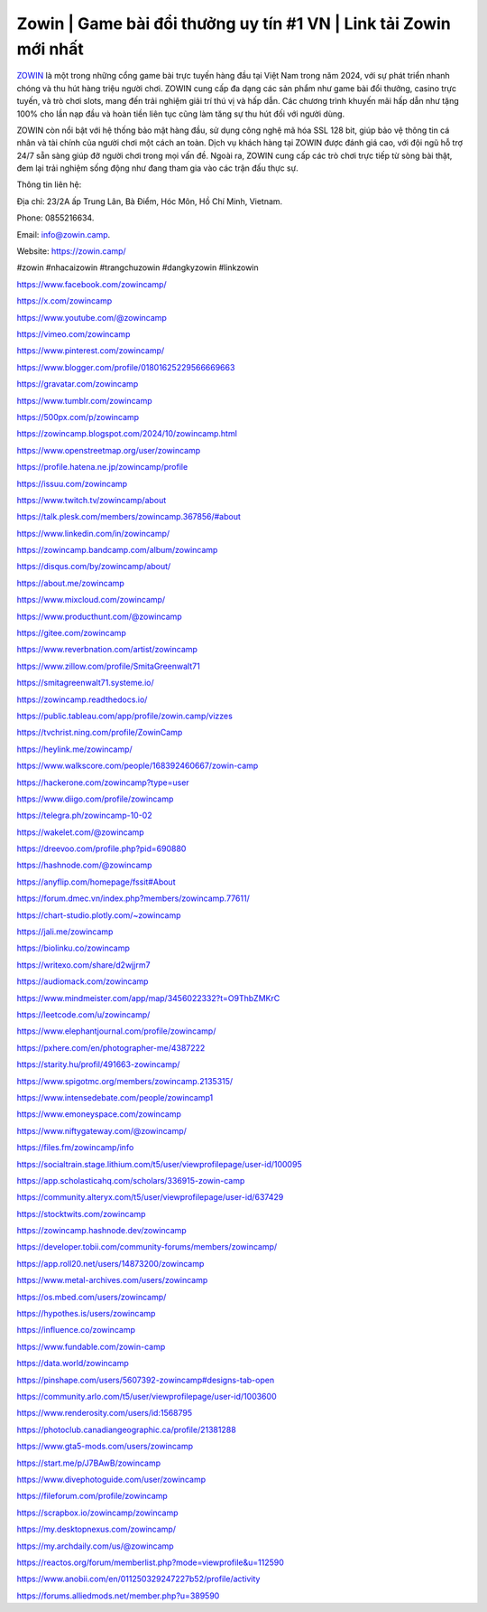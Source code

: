 Zowin | Game bài đổi thưởng uy tín #1 VN | Link tải Zowin mới nhất
===================================

`ZOWIN <https://zowin.camp/>`_ là một trong những cổng game bài trực tuyến hàng đầu tại Việt Nam trong năm 2024, với sự phát triển nhanh chóng và thu hút hàng triệu người chơi. ZOWIN cung cấp đa dạng các sản phẩm như game bài đổi thưởng, casino trực tuyến, và trò chơi slots, mang đến trải nghiệm giải trí thú vị và hấp dẫn. Các chương trình khuyến mãi hấp dẫn như tặng 100% cho lần nạp đầu và hoàn tiền liên tục cũng làm tăng sự thu hút đối với người dùng.

ZOWIN còn nổi bật với hệ thống bảo mật hàng đầu, sử dụng công nghệ mã hóa SSL 128 bit, giúp bảo vệ thông tin cá nhân và tài chính của người chơi một cách an toàn. Dịch vụ khách hàng tại ZOWIN được đánh giá cao, với đội ngũ hỗ trợ 24/7 sẵn sàng giúp đỡ người chơi trong mọi vấn đề. Ngoài ra, ZOWIN cung cấp các trò chơi trực tiếp từ sòng bài thật, đem lại trải nghiệm sống động như đang tham gia vào các trận đấu thực sự.

Thông tin liên hệ:

Địa chỉ: 23/2A ấp Trung Lân, Bà Điểm, Hóc Môn, Hồ Chí Minh, Vietnam.

Phone: 0855216634.

Email: info@zowin.camp.

Website: https://zowin.camp/

#zowin #nhacaizowin #trangchuzowin #dangkyzowin #linkzowin

https://www.facebook.com/zowincamp/

https://x.com/zowincamp

https://www.youtube.com/@zowincamp

https://vimeo.com/zowincamp

https://www.pinterest.com/zowincamp/

https://www.blogger.com/profile/01801625229566669663

https://gravatar.com/zowincamp

https://www.tumblr.com/zowincamp

https://500px.com/p/zowincamp

https://zowincamp.blogspot.com/2024/10/zowincamp.html

https://www.openstreetmap.org/user/zowincamp

https://profile.hatena.ne.jp/zowincamp/profile

https://issuu.com/zowincamp

https://www.twitch.tv/zowincamp/about

https://talk.plesk.com/members/zowincamp.367856/#about

https://www.linkedin.com/in/zowincamp/

https://zowincamp.bandcamp.com/album/zowincamp

https://disqus.com/by/zowincamp/about/

https://about.me/zowincamp

https://www.mixcloud.com/zowincamp/

https://www.producthunt.com/@zowincamp

https://gitee.com/zowincamp

https://www.reverbnation.com/artist/zowincamp

https://www.zillow.com/profile/SmitaGreenwalt71

https://smitagreenwalt71.systeme.io/

https://zowincamp.readthedocs.io/

https://public.tableau.com/app/profile/zowin.camp/vizzes

https://tvchrist.ning.com/profile/ZowinCamp

https://heylink.me/zowincamp/

https://www.walkscore.com/people/168392460667/zowin-camp

https://hackerone.com/zowincamp?type=user

https://www.diigo.com/profile/zowincamp

https://telegra.ph/zowincamp-10-02

https://wakelet.com/@zowincamp

https://dreevoo.com/profile.php?pid=690880

https://hashnode.com/@zowincamp

https://anyflip.com/homepage/fssit#About

https://forum.dmec.vn/index.php?members/zowincamp.77611/

https://chart-studio.plotly.com/~zowincamp

https://jali.me/zowincamp

https://biolinku.co/zowincamp

https://writexo.com/share/d2wjjrm7

https://audiomack.com/zowincamp

https://www.mindmeister.com/app/map/3456022332?t=O9ThbZMKrC

https://leetcode.com/u/zowincamp/

https://www.elephantjournal.com/profile/zowincamp/

https://pxhere.com/en/photographer-me/4387222

https://starity.hu/profil/491663-zowincamp/

https://www.spigotmc.org/members/zowincamp.2135315/

https://www.intensedebate.com/people/zowincamp1

https://www.emoneyspace.com/zowincamp

https://www.niftygateway.com/@zowincamp/

https://files.fm/zowincamp/info

https://socialtrain.stage.lithium.com/t5/user/viewprofilepage/user-id/100095

https://app.scholasticahq.com/scholars/336915-zowin-camp

https://community.alteryx.com/t5/user/viewprofilepage/user-id/637429

https://stocktwits.com/zowincamp

https://zowincamp.hashnode.dev/zowincamp

https://developer.tobii.com/community-forums/members/zowincamp/

https://app.roll20.net/users/14873200/zowincamp

https://www.metal-archives.com/users/zowincamp

https://os.mbed.com/users/zowincamp/

https://hypothes.is/users/zowincamp

https://influence.co/zowincamp

https://www.fundable.com/zowin-camp

https://data.world/zowincamp

https://pinshape.com/users/5607392-zowincamp#designs-tab-open

https://community.arlo.com/t5/user/viewprofilepage/user-id/1003600

https://www.renderosity.com/users/id:1568795

https://photoclub.canadiangeographic.ca/profile/21381288

https://www.gta5-mods.com/users/zowincamp

https://start.me/p/J7BAwB/zowincamp

https://www.divephotoguide.com/user/zowincamp

https://fileforum.com/profile/zowincamp

https://scrapbox.io/zowincamp/zowincamp

https://my.desktopnexus.com/zowincamp/

https://my.archdaily.com/us/@zowincamp

https://reactos.org/forum/memberlist.php?mode=viewprofile&u=112590

https://www.anobii.com/en/011250329247227b52/profile/activity

https://forums.alliedmods.net/member.php?u=389590
